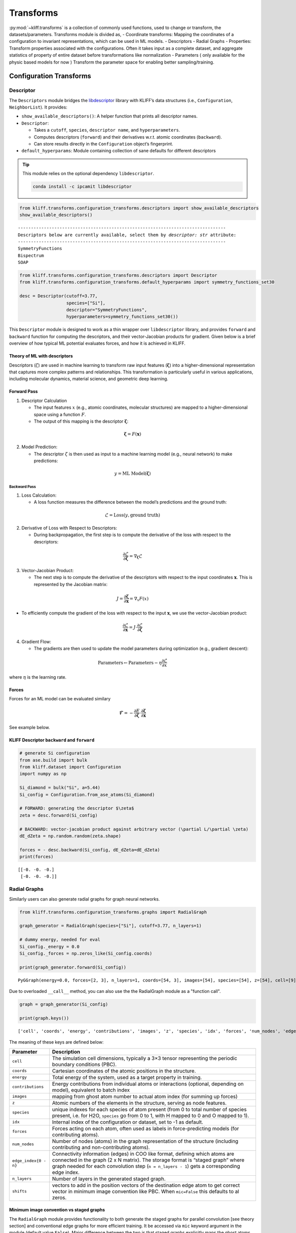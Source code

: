 Transforms
==========

:py:mod:`~kliff.transforms` is a collection of commonly used
functions, used to change or transform, the datasets/parameters.
Transforms module is divided as, - Coordinate transforms: Mapping the
coordinates of a configuration to invariant representations, which can
be used in ML models. - Descriptors - Radial Graphs - Properties:
Transform properties associated with the configurations. Often it takes
input as a complete dataset, and aggregate statistics of property of
entire dataset before transformations like normalization -
Parameters ( only available for the physic based models for now )
Transform the parameter space for enabling better
sampling/training.

Configuration Transforms
------------------------

Descriptor
~~~~~~~~~~

The ``Descriptors`` module bridges the
`libdescriptor <https://github.com/openkim/libdescriptor>`__ library
with KLIFF’s data structures (i.e., ``Configuration``,
``NeighborList``). It provides:

-  ``show_available_descriptors()``: A helper function that prints all
   descriptor names.
-  ``Descriptor``:

   -  Takes a ``cutoff``, ``species``, ``descriptor name``, and
      ``hyperparameters``.
   -  Computes descriptors (``forward``) and their derivatives w.r.t.
      atomic coordinates (``backward``).
   -  Can store results directly in the ``Configuration`` object’s
      fingerprint.

-  ``default_hyperparams``: Module containing collection of sane
   defaults for different descriptors

.. tip::

   This module relies on the optional dependency ``libdescriptor``.

   .. code-block:: bash

      conda install -c ipcamit libdescriptor

.. code-block:: python

    from kliff.transforms.configuration_transforms.descriptors import show_available_descriptors
    show_available_descriptors()


.. parsed-literal::

    --------------------------------------------------------------------------------
    Descriptors below are currently available, select them by `descriptor: str` attribute:
    --------------------------------------------------------------------------------
    SymmetryFunctions
    Bispectrum
    SOAP


.. code-block:: python

    from kliff.transforms.configuration_transforms.descriptors import Descriptor
    from kliff.transforms.configuration_transforms.default_hyperparams import symmetry_functions_set30
    
    desc = Descriptor(cutoff=3.77, 
                      species=["Si"], 
                      descriptor="SymmetryFunctions", 
                      hyperparameters=symmetry_functions_set30())

This ``Descriptor`` module is designed to work as a thin wrapper over
``libdescriptor`` library, and provides ``forward`` and ``backward``
function for computing the descriptors, and their vector-Jacobian
products for gradient. Given below is a brief overview of how typical ML
potential evaluates forces, and how it is achieved in KLIFF.

Theory of ML with descriptors
^^^^^^^^^^^^^^^^^^^^^^^^^^^^^

Descriptors (:math:`\zeta`) are used in machine learning to transform
raw input features (:math:`\mathbf{\zeta}`) into a higher-dimensional
representation that captures more complex patterns and relationships.
This transformation is particularly useful in various applications,
including molecular dynamics, material science, and geometric deep
learning.

Forward Pass
^^^^^^^^^^^^

1. Descriptor Calculation

   -  The input features :math:`x` (e.g., atomic coordinates, molecular
      structures) are mapped to a higher-dimensional space using a
      function :math:`F`.
   -  The output of this mapping is the descriptor
      :math:`\mathbf{\zeta}`:

.. math::


        \mathbf{\zeta} = F(\mathbf{x})

2. Model Prediction:

   -  The descriptor :math:`\zeta` is then used as input to a machine
      learning model (e.g., neural network) to make predictions:

.. math::


        y = \text{ML Model}(\mathbf{\zeta})

Backward Pass
'''''''''''''

1. Loss Calculation:

   -  A loss function measures the difference between the model’s
      predictions and the ground truth:

.. math::


        \mathcal{L} = \text{Loss}(y, \text{ground truth})

2. Derivative of Loss with Respect to Descriptors:

   -  During backpropagation, the first step is to compute the
      derivative of the loss with respect to the descriptors:

.. math::


        \frac{\partial \mathcal{L}}{\partial \mathbf{\zeta}} = \nabla_\mathbf{\zeta} \mathcal{L}

3. Vector-Jacobian Product:

   -  The next step is to compute the derivative of the descriptors with
      respect to the input coordinates :math:`\mathbf{x}`. This is
      represented by the Jacobian matrix:

.. math::


        J = \frac{\partial \mathbf{\zeta}}{\partial \mathbf{x}} = \nabla_x F(x)

-  To efficiently compute the gradient of the loss with respect to the
   input :math:`\mathbf{x}`, we use the vector-Jacobian product:

.. math::


        \frac{\partial \mathcal{L}}{\partial \mathbf{x}} = J \cdot \frac{\partial \mathcal{L}}{\partial \mathbf{\zeta}}

4. Gradient Flow:

   -  The gradients are then used to update the model parameters during
      optimization (e.g., gradient descent):

.. math::


        \text{Parameters} \leftarrow \text{Parameters} - \eta \frac{\partial \mathcal{L}}{\partial x}

where :math:`\eta` is the learning rate.

Forces
^^^^^^

Forces for an ML model can be evaluated similary

.. math::


   \mathbf{\mathcal{F}} = - \frac{\partial E}{\partial \mathbf{\zeta}} \cdot \frac{\partial \mathbf{\zeta}}{\partial \mathbf{x}}

See example below.

KLIFF Descriptor ``backward`` and ``forward``
^^^^^^^^^^^^^^^^^^^^^^^^^^^^^^^^^^^^^^^^^^^^^

.. code-block:: python

    # generate Si configuration
    from ase.build import bulk
    from kliff.dataset import Configuration
    import numpy as np
    
    Si_diamond = bulk("Si", a=5.44)
    Si_config = Configuration.from_ase_atoms(Si_diamond)
    
    # FORWARD: generating the descriptor $\zeta$
    zeta = desc.forward(Si_config)
    
    # BACKWARD: vector-jacobian product against arbitrary vector (\partial L/\partial \zeta)
    dE_dZeta = np.random.random(zeta.shape)
    
    forces = - desc.backward(Si_config, dE_dZeta=dE_dZeta)
    print(forces)


.. parsed-literal::

    [[-0. -0. -0.]
     [-0. -0. -0.]]


Radial Graphs
~~~~~~~~~~~~~

Similarly users can also generate radial graphs for graph neural
networks.

.. code-block:: python

    from kliff.transforms.configuration_transforms.graphs import RadialGraph
    
    graph_generator = RadialGraph(species=["Si"], cutoff=3.77, n_layers=1)
    
    # dummy energy, needed for eval
    Si_config._energy = 0.0
    Si_config._forces = np.zeros_like(Si_config.coords)
    
    print(graph_generator.forward(Si_config))


.. parsed-literal::

    PyGGraph(energy=0.0, forces=[2, 3], n_layers=1, coords=[54, 3], images=[54], species=[54], z=[54], cell=[9], contributions=[54], num_nodes=54, idx=-1, edge_index0=[2, 14])

Due to overloaded ``__call__`` method, you can also use the the RadialGraph module as a
"function call".

.. code-block:: python

    graph = graph_generator(Si_config)

    print(graph.keys())


.. parsed-literal::

    ['cell', 'coords', 'energy', 'contributions', 'images', 'z', 'species', 'idx', 'forces', 'num_nodes', 'edge_index0', 'n_layers', 'shifts']


The meaning of these keys are defined below:

+---------------------------------------+------------------------------+
| Parameter                             | Description                  |
+=======================================+==============================+
| ``cell``                              | The simulation cell          |
|                                       | dimensions, typically a 3×3  |
|                                       | tensor representing the      |
|                                       | periodic boundary conditions |
|                                       | (PBC).                       |
+---------------------------------------+------------------------------+
| ``coords``                            | Cartesian coordinates of the |
|                                       | atomic positions in the      |
|                                       | structure.                   |
+---------------------------------------+------------------------------+
| ``energy``                            | Total energy of the system,  |
|                                       | used as a target property in |
|                                       | training.                    |
+---------------------------------------+------------------------------+
| ``contributions``                     | Energy contributions from    |
|                                       | individual atoms or          |
|                                       | interactions (optional,      |
|                                       | depending on model),         |
|                                       | equivalent to batch index    |
+---------------------------------------+------------------------------+
| ``images``                            | mapping from ghost atom      |
|                                       | number to actual atom index  |
|                                       | (for summing up forces)      |
+---------------------------------------+------------------------------+
| ``z``                                 | Atomic numbers of the        |
|                                       | elements in the structure,   |
|                                       | serving as node features.    |
+---------------------------------------+------------------------------+
| ``species``                           | unique indexes for each      |
|                                       | species of atom present      |
|                                       | (from 0 to total number of   |
|                                       | species present, i.e. for    |
|                                       | H2O, ``species`` go from 0   |
|                                       | to 1, with H mapped to 0 and |
|                                       | O mapped to 1).              |
+---------------------------------------+------------------------------+
| ``idx``                               | Internal index of the        |
|                                       | configuration or dataset,    |
|                                       | set to -1 as default.        |
+---------------------------------------+------------------------------+
| ``forces``                            | Forces acting on each atom,  |
|                                       | often used as labels in      |
|                                       | force-predicting models (for |
|                                       | contributing atoms).         |
+---------------------------------------+------------------------------+
| ``num_nodes``                         | Number of nodes (atoms) in   |
|                                       | the graph representation of  |
|                                       | the structure (including     |
|                                       | contributing and             |
|                                       | non-contributing atoms).     |
+---------------------------------------+------------------------------+
| ``edge_index{0 - n}``                 | Connectivity information     |
|                                       | (edges) in COO like format,  |
|                                       | defining which atoms are     |
|                                       | connected in the graph (2 x  |
|                                       | N matrix). The storage       |
|                                       | format is “staged graph”     |
|                                       | where graph needed for each  |
|                                       | convolution step             |
|                                       | (``n = n_layers - 1``) gets  |
|                                       | a corresponding edge index.  |
+---------------------------------------+------------------------------+
| ``n_layers``                          | Number of layers in the      |
|                                       | generated staged graph.      |
+---------------------------------------+------------------------------+
| ``shifts``                            | vectors to add in the        |
|                                       | position vectors of the      |
|                                       | destination edge atom to get |
|                                       | correct vector in minimum    |
|                                       | image convention like PBC.   |
|                                       | When ``mic=False`` this      |
|                                       | defaults to al zeros.        |
+---------------------------------------+------------------------------+


Minimum image convention vs staged graphs
^^^^^^^^^^^^^^^^^^^^^^^^^^^^^^^^^^^^^^^^^
The ``RadialGraph`` module provides functionality to both generate the staged graphs
for parallel convolution [see theory section] and conventional edge graphs for more
efficient training. It be accessed via ``mic`` keyword argument in the module (default
value ``False``). Major difference between the two is that staged graphs explicitly
maps the ghost atoms, whereas the mic graph indexes the periodic images using a
``shifts`` vector.

Example below highlights the difference between the two approach

.. code-block::python

    from kliff.transforms.configuration_transforms.graphs import RadialGraph
    from ase.build import bulk
    from kliff.dataset import Configuration
    from ase.calculators.singlepoint import SinglePointCalculator
    import torch # RadialGraph is native torch module
    import numpy as np

    # Let us create a simple bulk Si configuration
    atoms = bulk("Si")
    calc = SinglePointCalculator(atoms, energy=0.0,
                    forces=np.zeros_like(atoms.get_global_number_of_atoms()))
    atoms.calc = calc
    config = Configuration.from_ase_atoms(atoms)

    staged_graph_module = RadialGraph(species=["Si"], cutoff=3.77, n_layers=2)
    # to enable MIC, give mic=True, and omit the n_layers argument
    mic_graph_module = RadialGraph(species=["Si"], cutoff=3.77, mic=True)


    staged_graph = staged_graph_module(config)
    mic_graph = mic_graph_module(config)


The major difference between the two graphs is now that staged graphs
always uses non-periodic atoms, and contains one graph per convolution. Therefore
it contains unique edge-pairs for each edge. MIC graph only uses the original periodic
atom image and hence contains one graph duplicate edges, but unique shift vectors.

.. code-block::python

    print(staged_graph.edge_index0)
    print(staged_graph.edge_index1)
    print(staged_graph.shifts[0:3,:])

.. parsed-literal::

    tensor([[  0,   0,   0,   0,   1,   1,   1,   1,  77, 117, 125, 126, 134, 174],
        [  1,  77, 117, 125,   0, 126, 134, 174,   0,   0,   0,   1,   1,   1]])

    tensor([[  0,   0,   0,   0,   1,   1,   1,   1,  76,  77,  77,  77,  77,  78,
              79,  86,  87, 116, 117, 117, 117, 117, 118, 119, 124, 125, 125, 125,
             125, 126, 126, 126, 126, 127, 132, 133, 134, 134, 134, 134, 135, 164,
             165, 172, 173, 174, 174, 174, 174, 175],
            [  1,  77, 117, 125,   0, 126, 134, 174,  77,   0,  76,  78,  86,  77,
             126,  77, 134, 117,   0, 116, 118, 164, 117, 126, 125,   0, 124, 132,
             172,   1,  79, 119, 127, 126, 125, 134,   1,  87, 133, 135, 134, 117,
             174, 125, 174,   1, 165, 173, 175, 174]])

    tensor([[0., 0., 0.],
            [0., 0., 0.],
            [0., 0., 0.]], dtype=torch.float64)

.. code-block:: python

    print(mic_graph.edge_index0)
    print(mic_graph.edge_index1)
    print(mic_graph.shifts[0:3,:])

.. parsed-literal::

    tensor([[0, 0, 0, 0, 1, 1, 1, 1, 1, 1, 1, 0, 0, 0],
            [1, 1, 1, 1, 0, 0, 0, 0, 0, 0, 0, 1, 1, 1]])


    KeyError: 'edge_index1'


    tensor([[ 0.0000,  0.0000,  0.0000],
            [ 0.0000, -2.7150, -2.7150],
            [-2.7150,  0.0000, -2.7150]], dtype=torch.float64)

However these differences are more cosmetic, and both graphs will yield equivalent results
if used correctly:

.. code-block:: python

    pos_vectors_ghost = staged_graph.coords[staged_graph.edge_index0[1]] -
                            staged_graph.coords[staged_graph.edge_index0[0]]
    pos_vectors_mic_incorrect = mic_graph.coords[mic_graph.edge_index0[1]] -
                            mic_graph.coords[mic_graph.edge_index0[0]]
    print("Naive vectors:", torch.allclose(pos_vectors_ghost, pos_vectors_mic_incorrect)
    print("Shift compensated vectors:", torch.allclose(pos_vectors_ghost,
                                                pos_vectors_mic_incorrect +
                                                mic_graph.shifts)) # add shift vectors to get correct result

.. parsed-literal::

    Naive vectors: False
    Shift compensated vectors: True

.. tip::

    Rule of thumb is that MIC graphs are better at training for their efficiency, staged
    graphs are better at large scale simulations due to their parallelism and domain
    decomposition.
